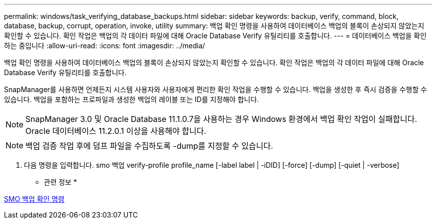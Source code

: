 ---
permalink: windows/task_verifying_database_backups.html 
sidebar: sidebar 
keywords: backup, verify, command, block, database, backup, corrupt, operation, invoke, utility 
summary: 백업 확인 명령을 사용하여 데이터베이스 백업의 블록이 손상되지 않았는지 확인할 수 있습니다. 확인 작업은 백업의 각 데이터 파일에 대해 Oracle Database Verify 유틸리티를 호출합니다. 
---
= 데이터베이스 백업을 확인하는 중입니다
:allow-uri-read: 
:icons: font
:imagesdir: ../media/


[role="lead"]
백업 확인 명령을 사용하여 데이터베이스 백업의 블록이 손상되지 않았는지 확인할 수 있습니다. 확인 작업은 백업의 각 데이터 파일에 대해 Oracle Database Verify 유틸리티를 호출합니다.

SnapManager를 사용하면 언제든지 시스템 사용자와 사용자에게 편리한 확인 작업을 수행할 수 있습니다. 백업을 생성한 후 즉시 검증을 수행할 수 있습니다. 백업을 포함하는 프로파일과 생성한 백업의 레이블 또는 ID를 지정해야 합니다.


NOTE: SnapManager 3.0 및 Oracle Database 11.1.0.7을 사용하는 경우 Windows 환경에서 백업 확인 작업이 실패합니다. Oracle 데이터베이스 11.2.0.1 이상을 사용해야 합니다.


NOTE: 백업 검증 작업 후에 덤프 파일을 수집하도록 -dump를 지정할 수 있습니다.

. 다음 명령을 입력합니다. smo 백업 verify-profile profile_name [-label label | -iDID] [-force] [-dump] [-quiet | -verbose]


* 관련 정보 *

xref:reference_the_smosmsapbackup_verify_command.adoc[SMO 백업 확인 명령]
